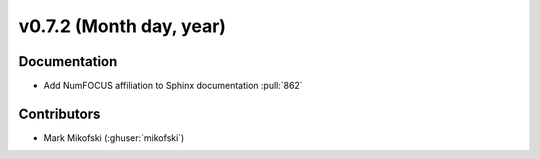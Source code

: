 .. _whatsnew_0720:

v0.7.2 (Month day, year)
-------------------------

Documentation
~~~~~~~~~~~~~
* Add NumFOCUS affiliation to Sphinx documentation :pull:`862`

Contributors
~~~~~~~~~~~~
* Mark Mikofski (:ghuser:`mikofski`)
